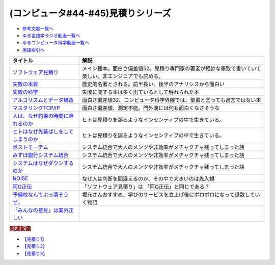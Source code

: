 .. _見積りシリーズ参考文献:

.. :ref:`参考文献:見積りシリーズ <見積りシリーズ参考文献>`

(コンピュータ#44-#45)見積りシリーズ
====================================================

* `参考文献一覧へ </reference/>`_ 
* `ゆる言語学ラジオ動画一覧へ </videos/yurugengo_radio_list.html>`_ 
* `ゆるコンピュータ科学動画一覧へ </videos/yurucomputer_radio_list.html>`_ 
* `用語索引へ </genindex.html>`_ 

.. raw:: html

  <!--ソフトウェア見積り--><a href="https://www.amazon.co.jp/%E3%82%BD%E3%83%95%E3%83%88%E3%82%A6%E3%82%A7%E3%82%A2%E8%A6%8B%E7%A9%8D%E3%82%8A-%E3%82%B9%E3%83%86%E3%82%A3%E3%83%BC%E3%83%96-%E3%83%9E%E3%82%B3%E3%83%8D%E3%83%AB/dp/489100522X?&linkCode=li1&tag=takaoutputblo-22&linkId=13a4b894952e04eba7839a5fc0f10c48&language=ja_JP&ref_=as_li_ss_il" target="_blank"><img border="0" src="//ws-fe.amazon-adsystem.com/widgets/q?_encoding=UTF8&ASIN=489100522X&Format=_SL110_&ID=AsinImage&MarketPlace=JP&ServiceVersion=20070822&WS=1&tag=takaoutputblo-22&language=ja_JP" ></a><img src="https://ir-jp.amazon-adsystem.com/e/ir?t=takaoutputblo-22&language=ja_JP&l=li1&o=9&a=489100522X" width="1" height="1" border="0" alt="" style="border:none !important; margin:0px !important;" />
  <!--失敗の本質--><a href="https://www.amazon.co.jp/%E5%A4%B1%E6%95%97%E3%81%AE%E6%9C%AC%E8%B3%AA%E2%80%95%E6%97%A5%E6%9C%AC%E8%BB%8D%E3%81%AE%E7%B5%84%E7%B9%94%E8%AB%96%E7%9A%84%E7%A0%94%E7%A9%B6-%E4%B8%AD%E5%85%AC%E6%96%87%E5%BA%AB-%E6%88%B8%E9%83%A8-%E8%89%AF%E4%B8%80/dp/4122018331?&linkCode=li1&tag=takaoutputblo-22&linkId=000ceecdb472bfde3f175199e4dd46d8&language=ja_JP&ref_=as_li_ss_il" target="_blank"><img border="0" src="//ws-fe.amazon-adsystem.com/widgets/q?_encoding=UTF8&ASIN=4122018331&Format=_SL110_&ID=AsinImage&MarketPlace=JP&ServiceVersion=20070822&WS=1&tag=takaoutputblo-22&language=ja_JP" ></a><img src="https://ir-jp.amazon-adsystem.com/e/ir?t=takaoutputblo-22&language=ja_JP&l=li1&o=9&a=4122018331" width="1" height="1" border="0" alt="" style="border:none !important; margin:0px !important;" />
  <!--失敗の科学--><a href="https://www.amazon.co.jp/%E5%A4%B1%E6%95%97%E3%81%AE%E7%A7%91%E5%AD%A6-%E5%A4%B1%E6%95%97%E3%81%8B%E3%82%89%E5%AD%A6%E7%BF%92%E3%81%99%E3%82%8B%E7%B5%84%E7%B9%94%E3%80%81%E5%AD%A6%E7%BF%92%E3%81%A7%E3%81%8D%E3%81%AA%E3%81%84%E7%B5%84%E7%B9%94-%E3%83%9E%E3%82%B7%E3%83%A5%E3%83%BC%E3%83%BB%E3%82%B5%E3%82%A4%E3%83%89-ebook/dp/B01MU364ID?__mk_ja_JP=%E3%82%AB%E3%82%BF%E3%82%AB%E3%83%8A&crid=2L4YPECDI2P9I&keywords=%E5%A4%B1%E6%95%97%E3%81%AE%E7%A7%91%E5%AD%A6&qid=1665814718&qu=eyJxc2MiOiIxLjg4IiwicXNhIjoiMS42MiIsInFzcCI6IjEuNTgifQ%3D%3D&s=books&sprefix=%E5%A4%B1%E6%95%97%E3%81%AE%E7%A7%91%E5%AD%A6%2Cstripbooks%2C179&sr=1-1&linkCode=li1&tag=takaoutputblo-22&linkId=96d2ac85b35319dcf47005c3a5d1d89b&language=ja_JP&ref_=as_li_ss_il" target="_blank"><img border="0" src="//ws-fe.amazon-adsystem.com/widgets/q?_encoding=UTF8&ASIN=B01MU364ID&Format=_SL110_&ID=AsinImage&MarketPlace=JP&ServiceVersion=20070822&WS=1&tag=takaoutputblo-22&language=ja_JP" ></a><img src="https://ir-jp.amazon-adsystem.com/e/ir?t=takaoutputblo-22&language=ja_JP&l=li1&o=9&a=B01MU364ID" width="1" height="1" border="0" alt="" style="border:none !important; margin:0px !important;" />
  <!--アルゴリズムとデータ構造--><a href="https://www.amazon.co.jp/%E3%82%A2%E3%83%AB%E3%82%B4%E3%83%AA%E3%82%BA%E3%83%A0%E3%81%A8%E3%83%87%E3%83%BC%E3%82%BF%E6%A7%8B%E9%80%A0-%E5%B2%A9%E6%B3%A2%E8%AC%9B%E5%BA%A7-%E3%82%BD%E3%83%95%E3%83%88%E3%82%A6%E3%82%A7%E3%82%A2%E7%A7%91%E5%AD%A6-3-%E7%9F%B3%E7%95%91/dp/4000103431?keywords=%E3%82%A2%E3%83%AB%E3%82%B4%E3%83%AA%E3%82%BA%E3%83%A0%E3%81%A8%E3%83%87%E3%83%BC%E3%82%BF%E6%A7%8B%E9%80%A0&qid=1640994275&sprefix=%E3%82%A2%E3%83%AB%E3%82%B4%E3%83%AA%E3%82%BA%E3%83%A0%E3%81%A8%2Caps%2C185&sr=8-4&linkCode=li1&tag=takaoutputblo-22&linkId=d52c21fc2f40a11ad7b9d71c13aee989&language=ja_JP&ref_=as_li_ss_il" target="_blank"><img border="0" src="//ws-fe.amazon-adsystem.com/widgets/q?_encoding=UTF8&ASIN=4000103431&Format=_SL110_&ID=AsinImage&MarketPlace=JP&ServiceVersion=20070822&WS=1&tag=takaoutputblo-22&language=ja_JP" ></a><img src="https://ir-jp.amazon-adsystem.com/e/ir?t=takaoutputblo-22&language=ja_JP&l=li1&o=9&a=4000103431" width="1" height="1" border="0" alt="" style="border:none !important; margin:0px !important;" />
  <!--マスタリングTCP/IP--><a href="https://www.amazon.co.jp/%E3%83%9E%E3%82%B9%E3%82%BF%E3%83%AA%E3%83%B3%E3%82%B0TCP-IP%E2%80%95%E5%85%A5%E9%96%80%E7%B7%A8%E2%80%95-%E7%AC%AC6%E7%89%88-%E4%BA%95%E4%B8%8A-%E7%9B%B4%E4%B9%9F/dp/4274224473?&linkCode=li1&tag=takaoutputblo-22&linkId=12929cf6ca398640dcf0918231fe8150&language=ja_JP&ref_=as_li_ss_il" target="_blank"><img border="0" src="//ws-fe.amazon-adsystem.com/widgets/q?_encoding=UTF8&ASIN=4274224473&Format=_SL110_&ID=AsinImage&MarketPlace=JP&ServiceVersion=20070822&WS=1&tag=takaoutputblo-22&language=ja_JP" ></a><img src="https://ir-jp.amazon-adsystem.com/e/ir?t=takaoutputblo-22&language=ja_JP&l=li1&o=9&a=4274224473" width="1" height="1" border="0" alt="" style="border:none !important; margin:0px !important;" />
  <!--人は、なぜ約束の時間に遅れるのか--><a href="https://www.amazon.co.jp/%E4%BA%BA%E3%81%AF%E3%80%81%E3%81%AA%E3%81%9C%E7%B4%84%E6%9D%9F%E3%81%AE%E6%99%82%E9%96%93%E3%81%AB%E9%81%85%E3%82%8C%E3%82%8B%E3%81%AE%E3%81%8B-%E7%B4%A0%E6%9C%B4%E3%81%AA%E7%96%91%E5%95%8F%E3%81%8B%E3%82%89%E8%80%83%E3%81%88%E3%82%8B%E3%80%8C%E8%A1%8C%E5%8B%95%E3%81%AE%E5%8E%9F%E5%9B%A0%E3%80%8D-%E5%85%89%E6%96%87%E7%A4%BE%E6%96%B0%E6%9B%B8-%E5%B3%B6%E5%AE%97-%E7%90%86/dp/4334035795?__mk_ja_JP=%E3%82%AB%E3%82%BF%E3%82%AB%E3%83%8A&crid=21G8GVKUNFQBD&keywords=%E4%BA%BA%E3%81%AF%E3%81%AA%E3%81%9C%E7%B4%84%E6%9D%9F%E3%81%AE%E6%99%82%E9%96%93%E3%81%AB%E9%81%85%E3%82%8C%E3%82%8B%E3%81%AE%E3%81%8B&qid=1665815441&qu=eyJxc2MiOiIwLjYyIiwicXNhIjoiMC42MSIsInFzcCI6IjAuNjgifQ%3D%3D&s=books&sprefix=%E4%BA%BA%E3%81%AF%E3%81%AA%E3%81%9C%E7%B4%84%E6%9D%9F%E3%81%AE%E6%99%82%E9%96%93%E3%81%AB%E9%81%85%E3%82%8C%E3%82%8B%E3%81%AE%E3%81%8B%2Cstripbooks%2C501&sr=1-1&linkCode=li1&tag=takaoutputblo-22&linkId=cbd2df79a9f289ce07904ad3bd085ad0&language=ja_JP&ref_=as_li_ss_il" target="_blank"><img border="0" src="//ws-fe.amazon-adsystem.com/widgets/q?_encoding=UTF8&ASIN=4334035795&Format=_SL110_&ID=AsinImage&MarketPlace=JP&ServiceVersion=20070822&WS=1&tag=takaoutputblo-22&language=ja_JP" ></a><img src="https://ir-jp.amazon-adsystem.com/e/ir?t=takaoutputblo-22&language=ja_JP&l=li1&o=9&a=4334035795" width="1" height="1" border="0" alt="" style="border:none !important; margin:0px !important;" />
  <!--ヒトはなぜ先延ばしをしてしまうのか--><a href="https://www.amazon.co.jp/%E3%83%92%E3%83%88%E3%81%AF%E3%81%AA%E3%81%9C%E5%85%88%E5%BB%B6%E3%81%B0%E3%81%97%E3%82%92%E3%81%97%E3%81%A6%E3%81%97%E3%81%BE%E3%81%86%E3%81%AE%E3%81%8B-%E3%83%94%E3%82%A2%E3%83%BC%E3%82%BA%E3%83%BB%E3%82%B9%E3%83%86%E3%82%A3%E3%83%BC%E3%83%AB-ebook/dp/B01I55SZJE?__mk_ja_JP=%E3%82%AB%E3%82%BF%E3%82%AB%E3%83%8A&crid=1FGJ5VGWBGCPW&keywords=%E3%83%92%E3%83%88%E3%81%AF%E3%81%AA%E3%81%9C%E5%85%88%E5%BB%B6%E3%81%B0%E3%81%97%E3%81%AB%E3%81%97%E3%81%A6%E3%81%97%E3%81%BE%E3%81%86%E3%81%AE%E3%81%8B&qid=1665815461&qu=eyJxc2MiOiIwLjAxIiwicXNhIjoiMC4wMCIsInFzcCI6IjAuMDAifQ%3D%3D&s=books&sprefix=%E3%83%92%E3%83%88%E3%81%AF%E3%81%AA%E3%81%9C%E5%85%88%E5%BB%B6%E3%81%B0%E3%81%97%E3%81%AB%E3%81%97%E3%81%A6%E3%81%97%E3%81%BE%E3%81%86%E3%81%AE%E3%81%8B%2Cstripbooks%2C184&sr=1-1&linkCode=li1&tag=takaoutputblo-22&linkId=3f5630690ea355aa639f34eea17481f5&language=ja_JP&ref_=as_li_ss_il" target="_blank"><img border="0" src="//ws-fe.amazon-adsystem.com/widgets/q?_encoding=UTF8&ASIN=B01I55SZJE&Format=_SL110_&ID=AsinImage&MarketPlace=JP&ServiceVersion=20070822&WS=1&tag=takaoutputblo-22&language=ja_JP" ></a><img src="https://ir-jp.amazon-adsystem.com/e/ir?t=takaoutputblo-22&language=ja_JP&l=li1&o=9&a=B01I55SZJE" width="1" height="1" border="0" alt="" style="border:none !important; margin:0px !important;" />
  <!--ポストモーテム--><a href="https://www.amazon.co.jp/%E3%83%9D%E3%82%B9%E3%83%88%E3%83%A2%E3%83%BC%E3%83%86%E3%83%A0-%E3%81%BF%E3%81%9A%E3%81%BB%E9%8A%80%E8%A1%8C%E3%82%B7%E3%82%B9%E3%83%86%E3%83%A0%E9%9A%9C%E5%AE%B3-%E4%BA%8B%E5%BE%8C%E6%A4%9C%E8%A8%BC%E5%A0%B1%E5%91%8A-%E6%97%A5%E7%B5%8C%E3%82%B3%E3%83%B3%E3%83%94%E3%83%A5%E3%83%BC%E3%82%BF-ebook/dp/B09VKDBZ17?__mk_ja_JP=%E3%82%AB%E3%82%BF%E3%82%AB%E3%83%8A&crid=1OJXNBY9AISYW&keywords=%E3%83%9D%E3%82%B9%E3%83%88%E3%83%A2%E3%83%BC%E3%83%86%E3%83%A0&qid=1667013123&qu=eyJxc2MiOiIxLjM5IiwicXNhIjoiMS4xNiIsInFzcCI6IjEuMDcifQ%3D%3D&sprefix=%E3%83%9D%E3%82%B9%E3%83%88%E3%83%A2%E3%83%BC%E3%83%86%E3%83%A0%2Caps%2C256&sr=8-1&linkCode=li1&tag=takaoutputblo-22&linkId=898bbfb8742d4db48307b280d58c16d5&language=ja_JP&ref_=as_li_ss_il" target="_blank"><img border="0" src="//ws-fe.amazon-adsystem.com/widgets/q?_encoding=UTF8&ASIN=B09VKDBZ17&Format=_SL110_&ID=AsinImage&MarketPlace=JP&ServiceVersion=20070822&WS=1&tag=takaoutputblo-22&language=ja_JP" ></a><img src="https://ir-jp.amazon-adsystem.com/e/ir?t=takaoutputblo-22&language=ja_JP&l=li1&o=9&a=B09VKDBZ17" width="1" height="1" border="0" alt="" style="border:none !important; margin:0px !important;" />
  <!--みずほ銀行システム統合--><a href="https://www.amazon.co.jp/%E3%81%BF%E3%81%9A%E3%81%BB%E9%8A%80%E8%A1%8C%E3%82%B7%E3%82%B9%E3%83%86%E3%83%A0%E7%B5%B1%E5%90%88%E3%80%81%E8%8B%A6%E9%97%98%E3%81%AE19%E5%B9%B4%E5%8F%B2-%E5%8F%B2%E4%B8%8A%E6%9C%80%E5%A4%A7%E3%81%AEIT%E3%83%97%E3%83%AD%E3%82%B8%E3%82%A7%E3%82%AF%E3%83%88%E3%80%8C3%E5%BA%A6%E7%9B%AE%E3%81%AE%E6%AD%A3%E7%9B%B4%E3%80%8D-%E6%97%A5%E7%B5%8C%E3%82%B3%E3%83%B3%E3%83%94%E3%83%A5%E3%83%BC%E3%82%BF/dp/4296105353?__mk_ja_JP=%E3%82%AB%E3%82%BF%E3%82%AB%E3%83%8A&crid=3UP5B7FA7ZE54&keywords=%E3%81%BF%E3%81%9A%E3%81%BB%E9%8A%80%E8%A1%8C%E3%82%B7%E3%82%B9%E3%83%86%E3%83%A0%E7%B5%B1%E5%90%88&qid=1667013137&qu=eyJxc2MiOiIxLjIxIiwicXNhIjoiMS4wNSIsInFzcCI6IjAuOTkifQ%3D%3D&sprefix=%E3%81%BF%E3%81%9A%E3%81%BB%E9%8A%80%E8%A1%8C%E3%82%B7%E3%82%B9%E3%83%86%E3%83%A0%E7%B5%B1%E5%90%88%2Caps%2C179&sr=8-1&linkCode=li1&tag=takaoutputblo-22&linkId=e042d618020c54e342ff21dc0df032ee&language=ja_JP&ref_=as_li_ss_il" target="_blank"><img border="0" src="//ws-fe.amazon-adsystem.com/widgets/q?_encoding=UTF8&ASIN=4296105353&Format=_SL110_&ID=AsinImage&MarketPlace=JP&ServiceVersion=20070822&WS=1&tag=takaoutputblo-22&language=ja_JP" ></a><img src="https://ir-jp.amazon-adsystem.com/e/ir?t=takaoutputblo-22&language=ja_JP&l=li1&o=9&a=4296105353" width="1" height="1" border="0" alt="" style="border:none !important; margin:0px !important;" />
  <!--システムはなぜダウンするのか--><a href="https://www.amazon.co.jp/%E3%82%B7%E3%82%B9%E3%83%86%E3%83%A0%E3%81%AF%E3%81%AA%E3%81%9C%E3%83%80%E3%82%A6%E3%83%B3%E3%81%99%E3%82%8B%E3%81%AE%E3%81%8B-%E5%A4%A7%E5%92%8C%E7%94%B0-%E5%B0%9A%E5%AD%9D-ebook/dp/B00ISP0OM8?__mk_ja_JP=%E3%82%AB%E3%82%BF%E3%82%AB%E3%83%8A&crid=1Z0HBXSU9F1M5&keywords=%E3%82%B7%E3%82%B9%E3%83%86%E3%83%A0%E3%81%AF%E3%81%AA%E3%81%9C%E3%83%80%E3%82%A6%E3%83%B3%E3%81%99%E3%82%8B%E3%81%AE%E3%81%8B&qid=1667013156&qu=eyJxc2MiOiIwLjg1IiwicXNhIjoiMC41MSIsInFzcCI6IjAuNzMifQ%3D%3D&sprefix=%E3%82%B7%E3%82%B9%E3%83%86%E3%83%A0%E3%81%AF%E3%81%AA%E3%81%9C%E3%83%80%E3%82%A6%E3%83%B3%E3%81%99%E3%82%8B%E3%81%AE%E3%81%8B%2Caps%2C153&sr=8-1&linkCode=li1&tag=takaoutputblo-22&linkId=454a2ca72d369118de2229339c2fbf83&language=ja_JP&ref_=as_li_ss_il" target="_blank"><img border="0" src="//ws-fe.amazon-adsystem.com/widgets/q?_encoding=UTF8&ASIN=B00ISP0OM8&Format=_SL110_&ID=AsinImage&MarketPlace=JP&ServiceVersion=20070822&WS=1&tag=takaoutputblo-22&language=ja_JP" ></a><img src="https://ir-jp.amazon-adsystem.com/e/ir?t=takaoutputblo-22&language=ja_JP&l=li1&o=9&a=B00ISP0OM8" width="1" height="1" border="0" alt="" style="border:none !important; margin:0px !important;" />
  <!--NOISE--><a href="https://www.amazon.co.jp/NOISE-%E4%B8%8A-%E7%B5%84%E7%B9%94%E3%81%AF%E3%81%AA%E3%81%9C%E5%88%A4%E6%96%AD%E3%82%92%E8%AA%A4%E3%82%8B%E3%81%AE%E3%81%8B-%E3%83%80%E3%83%8B%E3%82%A8%E3%83%AB%E3%83%BB%E3%82%AB%E3%83%BC%E3%83%8D%E3%83%9E%E3%83%B3/dp/4152100672?__mk_ja_JP=%E3%82%AB%E3%82%BF%E3%82%AB%E3%83%8A&crid=CXYNJC15ZYOX&keywords=NOISE&qid=1667013402&qu=eyJxc2MiOiIzLjI0IiwicXNhIjoiMy4wNiIsInFzcCI6IjMuMTQifQ%3D%3D&sprefix=noise%2Caps%2C152&sr=8-1&linkCode=li1&tag=takaoutputblo-22&linkId=9f552c8d858d440bcfbec1f03a5d64cd&language=ja_JP&ref_=as_li_ss_il" target="_blank"><img border="0" src="//ws-fe.amazon-adsystem.com/widgets/q?_encoding=UTF8&ASIN=4152100672&Format=_SL110_&ID=AsinImage&MarketPlace=JP&ServiceVersion=20070822&WS=1&tag=takaoutputblo-22&language=ja_JP" ></a><img src="https://ir-jp.amazon-adsystem.com/e/ir?t=takaoutputblo-22&language=ja_JP&l=li1&o=9&a=4152100672" width="1" height="1" border="0" alt="" style="border:none !important; margin:0px !important;" />
  <!--阿Q正伝--><a href="https://www.amazon.co.jp/%E9%98%BFQ%E6%AD%A3%E4%BC%9D%E3%83%BB%E7%8B%82%E4%BA%BA%E6%97%A5%E8%A8%98-%E4%BB%96%E5%8D%81%E4%BA%8C%E7%AF%87-%E5%90%B6%E5%96%8A-%E5%B2%A9%E6%B3%A2%E6%96%87%E5%BA%AB-%E9%AD%AF/dp/400320252X?crid=2GKCQQQ1JWKTH&keywords=%E9%98%BFq%E6%AD%A3%E4%BC%9D&qid=1667014449&qu=eyJxc2MiOiIyLjk2IiwicXNhIjoiMi4wMCIsInFzcCI6IjEuNDkifQ%3D%3D&sprefix=%E9%98%BFQ%2Caps%2C207&sr=8-1&linkCode=li1&tag=takaoutputblo-22&linkId=bdd2c5a7ad1a4ac4824c2c133eec8a9f&language=ja_JP&ref_=as_li_ss_il" target="_blank"><img border="0" src="//ws-fe.amazon-adsystem.com/widgets/q?_encoding=UTF8&ASIN=400320252X&Format=_SL110_&ID=AsinImage&MarketPlace=JP&ServiceVersion=20070822&WS=1&tag=takaoutputblo-22&language=ja_JP" ></a><img src="https://ir-jp.amazon-adsystem.com/e/ir?t=takaoutputblo-22&language=ja_JP&l=li1&o=9&a=400320252X" width="1" height="1" border="0" alt="" style="border:none !important; margin:0px !important;" />
  <!--予備校なんてぶっ潰そうぜ。--><a href="https://www.amazon.co.jp/%E4%BA%88%E5%82%99%E6%A0%A1%E3%81%AA%E3%82%93%E3%81%A6%E3%81%B6%E3%81%A3%E6%BD%B0%E3%81%9D%E3%81%86%E3%81%9C%E3%80%82-%E9%9B%86%E8%8B%B1%E7%A4%BE%E3%83%93%E3%82%B8%E3%83%8D%E3%82%B9%E6%9B%B8-%E8%8A%B1%E6%88%BF%E5%AD%9F%E8%83%A4-ebook/dp/B00JUHPFWM?__mk_ja_JP=%E3%82%AB%E3%82%BF%E3%82%AB%E3%83%8A&crid=29TGMTIWF6OND&keywords=%E4%BA%88%E5%82%99%E6%A0%A1%E3%81%AA%E3%82%93%E3%81%A6%E3%81%B6%E3%81%A3%E6%BD%B0%E3%81%9D%E3%81%86%E3%81%9C%E3%80%82&qid=1667470035&qu=eyJxc2MiOiIwLjAwIiwicXNhIjoiMC4wMCIsInFzcCI6IjAuMDAifQ%3D%3D&sprefix=%E4%BA%88%E5%82%99%E6%A0%A1%E3%81%AA%E3%82%93%E3%81%A6%E3%81%B6%E3%81%A3%E6%BD%B0%E3%81%9D%E3%81%86%E3%81%9C+%2Caps%2C573&sr=8-1&linkCode=li1&tag=takaoutputblo-22&linkId=16c01590fe62eeaf488877746e204ce2&language=ja_JP&ref_=as_li_ss_il" target="_blank"><img border="0" src="//ws-fe.amazon-adsystem.com/widgets/q?_encoding=UTF8&ASIN=B00JUHPFWM&Format=_SL110_&ID=AsinImage&MarketPlace=JP&ServiceVersion=20070822&WS=1&tag=takaoutputblo-22&language=ja_JP" ></a><img src="https://ir-jp.amazon-adsystem.com/e/ir?t=takaoutputblo-22&language=ja_JP&l=li1&o=9&a=B00JUHPFWM" width="1" height="1" border="0" alt="" style="border:none !important; margin:0px !important;" />
  <!--「みんなの意見」は案外正しい--><a href="https://www.amazon.co.jp/%E3%80%8C%E3%81%BF%E3%82%93%E3%81%AA%E3%81%AE%E6%84%8F%E8%A6%8B%E3%80%8D%E3%81%AF%E6%A1%88%E5%A4%96%E6%AD%A3%E3%81%97%E3%81%84-%E8%A7%92%E5%B7%9D%E6%96%87%E5%BA%AB-%E3%82%B8%E3%82%A7%E3%83%BC%E3%83%A0%E3%82%BA%E3%83%BB%E3%82%B9%E3%83%AD%E3%82%A6%E3%82%A3%E3%83%83%E3%82%AD%E3%83%BC/dp/4042977014?keywords=%E3%81%BF%E3%82%93%E3%81%AA%E3%81%AE%E6%84%8F%E8%A6%8B%E3%81%AF%E6%A1%88%E5%A4%96%E6%AD%A3%E3%81%97%E3%81%84&qid=1667471248&qu=eyJxc2MiOiIxLjQyIiwicXNhIjoiMS4zMyIsInFzcCI6IjEuNDcifQ%3D%3D&sprefix=%E3%81%BF%E3%82%93%E3%81%AA%E3%81%AE%E6%84%8F%E8%A6%8B%2Caps%2C188&sr=8-1&linkCode=li1&tag=takaoutputblo-22&linkId=738a03406d714364ee4dbf6e517027aa&language=ja_JP&ref_=as_li_ss_il" target="_blank"><img border="0" src="//ws-fe.amazon-adsystem.com/widgets/q?_encoding=UTF8&ASIN=4042977014&Format=_SL110_&ID=AsinImage&MarketPlace=JP&ServiceVersion=20070822&WS=1&tag=takaoutputblo-22&language=ja_JP" ></a><img src="https://ir-jp.amazon-adsystem.com/e/ir?t=takaoutputblo-22&language=ja_JP&l=li1&o=9&a=4042977014" width="1" height="1" border="0" alt="" style="border:none !important; margin:0px !important;" />

+---------------------------------------+--------------------------------------------------------------------------------------------------------+
|               タイトル                |                                                  解説                                                  |
+=======================================+========================================================================================================+
| `ソフトウェア見積り`_                 | メイン種本。面白さ偏差値52。見積り専門家の著者が軽妙な筆致で書いていて楽しい。非エンジニアでも読める。 |
+---------------------------------------+--------------------------------------------------------------------------------------------------------+
| `失敗の本質`_                         | 歴史的名著とされる。前半長い、後半のアナリシスから面白い                                               |
+---------------------------------------+--------------------------------------------------------------------------------------------------------+
| `失敗の科学`_                         | 失敗に関する本は多く出ているとして触れられた本                                                         |
+---------------------------------------+--------------------------------------------------------------------------------------------------------+
| `アルゴリズムとデータ構造`_           | 面白さ偏差値32、コンピュータ科学界隈では、聖書と言っても過言ではない本                                 |
+---------------------------------------+--------------------------------------------------------------------------------------------------------+
| `マスタリングTCP/IP`_                 | 面白さ偏差値、測定不能。門外漢には何も面白くなさそうな                                                 |
+---------------------------------------+--------------------------------------------------------------------------------------------------------+
| `人は、なぜ約束の時間に遅れるのか`_   | ヒトは見積りを誤るようなインセンティブの中で生きている。                                               |
+---------------------------------------+--------------------------------------------------------------------------------------------------------+
| `ヒトはなぜ先延ばしをしてしまうのか`_ | ヒトは見積りを誤るようなインセンティブの中で生きている。                                               |
+---------------------------------------+--------------------------------------------------------------------------------------------------------+
| `ポストモーテム`_                     | システム統合で大人のメンツや非効率がメチャクチャ残ってしまった話                                       |
+---------------------------------------+--------------------------------------------------------------------------------------------------------+
| `みずほ銀行システム統合`_             | システム統合で大人のメンツや非効率がメチャクチャ残ってしまった話                                       |
+---------------------------------------+--------------------------------------------------------------------------------------------------------+
| `システムはなぜダウンするのか`_       | システム統合で大人のメンツや非効率がメチャクチャ残ってしまった話                                       |
+---------------------------------------+--------------------------------------------------------------------------------------------------------+
| `NOISE`_                              | なぜ人は判断を間違えるのか、その中で大きいのは先入観                                                   |
+---------------------------------------+--------------------------------------------------------------------------------------------------------+
| `阿Q正伝`_                            | 「ソフトウェア見積り」は 「阿Q正伝」と同じである？                                                     |
+---------------------------------------+--------------------------------------------------------------------------------------------------------+
| `予備校なんてぶっ潰そうぜ。`_         | 堀元さんおすすめ、学びのサービスを立上げ後にボロボロになって退散していく物語                           |
+---------------------------------------+--------------------------------------------------------------------------------------------------------+
| `「みんなの意見」は案外正しい`_       |                                                                                                        |
+---------------------------------------+--------------------------------------------------------------------------------------------------------+
.. _「みんなの意見」は案外正しい: https://amzn.to/3NZEl8N
.. _予備校なんてぶっ潰そうぜ。: https://amzn.to/3O3598j
.. _阿Q正伝: https://amzn.to/3E4XWkI
.. _NOISE: https://amzn.to/3fFpvYm
.. _システムはなぜダウンするのか: https://amzn.to/3t3FEtI
.. _みずほ銀行システム統合: https://amzn.to/3UblgCL
.. _ポストモーテム: https://amzn.to/3U5wAjQ
.. _アルゴリズムとデータ構造: https://amzn.to/3TOH5YL
.. _ヒトはなぜ先延ばしをしてしまうのか: https://amzn.to/3SQodaz
.. _人は、なぜ約束の時間に遅れるのか: https://amzn.to/3sJuJVM
.. _マスタリングTCP/IP: https://amzn.to/3DsD2dQ
.. _失敗の科学: https://amzn.to/3sOhsex
.. _失敗の本質: https://amzn.to/3sGr4If
.. _ソフトウェア見積り: https://amzn.to/3Wd6HjF

.. rubric:: 関連動画
* `【見積り1】`_
* `【見積り2】`_
* `【見積り3】`_

.. _【見積り3】: https://youtu.be/kLWpN_Kx2Y0
.. _【見積り2】: https://youtu.be/NbFbM_nfaQU
.. _【見積り1】: https://youtu.be/agWiOY-aocs
